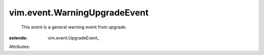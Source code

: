
vim.event.WarningUpgradeEvent
=============================
  This event is a general warning event from upgrade.
:extends: vim.event.UpgradeEvent_

Attributes:
